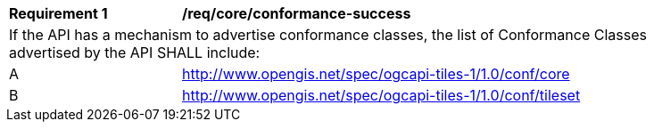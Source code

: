 [[req_tileset_conformance-success]]
[width="90%",cols="2,6a"]
|===
^|*Requirement {counter:req-id}* |*/req/core/conformance-success*
2+|If the API has a mechanism to advertise conformance classes, the list of Conformance Classes advertised by the API SHALL include:
^|A |http://www.opengis.net/spec/ogcapi-tiles-1/1.0/conf/core
^|B |http://www.opengis.net/spec/ogcapi-tiles-1/1.0/conf/tileset
|===
